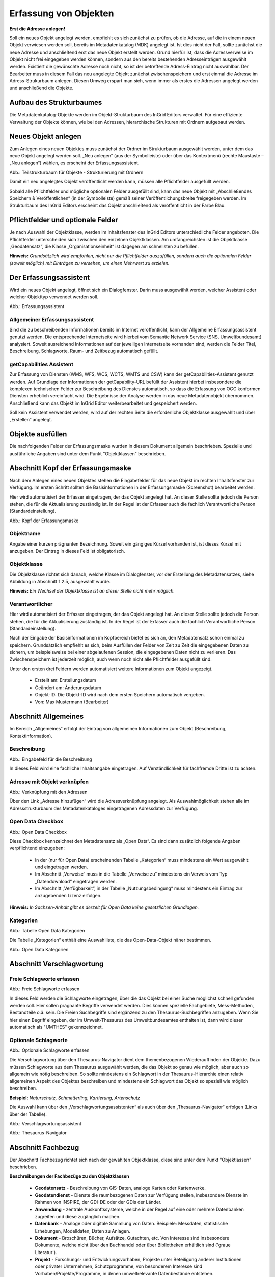 

Erfassung von Objekten
======================

**Erst die Adresse anlegen!**

Soll ein neues Objekt angelegt werden, empfiehlt es sich zunächst zu prüfen, ob die Adresse, auf die in einem neuen Objekt verwiesen werden soll, bereits im Metadatenkatalog (MDK) angelegt ist. Ist dies nicht der Fall, sollte zunächst die neue Adresse und anschließend erst das neue Objekt erstellt werden. Grund hierfür ist, dass die Adressverweise im Objekt nicht frei eingegeben werden können, sondern aus den bereits bestehenden Adresseinträgen ausgewählt werden. Existiert die gewünschte Adresse noch nicht, so ist der betreffende Adress-Eintrag nicht auswählbar. Der Bearbeiter muss in diesem Fall das neu angelegte Objekt zunächst zwischenspeichern und erst einmal die Adresse im Adress-Strukurbaum anlegen. Diesen Umweg erspart man sich, wenn immer als erstes die Adressen angelegt werden und anschließend die Objekte.


Aufbau des Strukturbaumes
-------------------------

Die Metadatenkatalog-Objekte werden im Objekt-Strukturbaum des InGrid Editors verwaltet. Für eine effiziente Verwaltung der Objekte können, wie bei den Adressen, hierarchische Strukturen mit Ordnern aufgebaut werden.


Neues Objekt anlegen
--------------------

Zum Anlegen eines neuen Objektes muss zunächst der Ordner im Strukturbaum ausgewählt werden, unter dem das neue Objekt angelegt werden soll. „Neu anlegen“ (aus der Symbolleiste) oder über das Kontextmenü (rechte Maustaste – „Neu anlegen“) wählen, es erscheint der Erfassungsassistent.

.. image:: ../../img_ige/metaver_ige/ige_erfassung/ige_objekte/ige-objekt-anlegen.png

Abb.: Teilstrukturbaum für Objekte - Strukturierung mit Ordnern

Damit ein neu angelegtes Objekt veröffentlicht werden kann, müssen alle Pflichtfelder ausgefüllt werden.

Sobald alle Pflichtfelder und mögliche optionalen Felder ausgefüllt sind, kann das neue Objekt mit „Abschließendes Speichern & Veröffentlichen“ (in der Symbolleiste) gemäß seiner Veröffentlichungsbreite freigegeben werden. Im Strukturbaum des InGrid Editors erscheint das Objekt anschließend als veröffentlicht in der Farbe Blau.


Pflichtfelder und optionale Felder
----------------------------------

Je nach Auswahl der Objektklasse, werden im Inhaltsfenster des InGrid Editors unterschiedliche Felder angeboten. Die Pflichtfelder unterscheiden sich zwischen den einzelnen Objektklassen. Am umfangreichsten ist die Objektklasse „Geodatensatz“, die Klasse „Organisationseinheit“ ist dagegen am schnellsten zu befüllen.

**Hinweis:**
*Grundsätzlich wird empfohlen, nicht nur die Pflichtfelder auszufüllen, sondern auch die optionalen Felder (soweit möglich) mit Einträgen zu versehen, um einen Mehrwert zu erzielen.*


Der Erfassungsassistent
-----------------------

Wird ein neues Objekt angelegt, öffnet sich ein Dialogfenster. Darin muss ausgewählt werden, welcher Assistent oder welcher Objekttyp verwendet werden soll.

.. image:: ../../img_ige/metaver_ige/ige_erfassung/ige_objekte/ige-objekt-anlegen_assistent.png

Abb.: Erfassungsassistent

Allgemeiner Erfassungsassistent
^^^^^^^^^^^^^^^^^^^^^^^^^^^^^^^

Sind die zu beschreibenden Informationen bereits im Internet veröffentlicht, kann der Allgemeine Erfassungsassistent genutzt werden. Die entsprechende Internetseite wird hierbei vom Semantic Network Service (SNS, Umweltbundesamt) analysiert. Soweit ausreichend Informationen auf der jeweiligen Internetseite vorhanden sind, werden die Felder Titel, Beschreibung, Schlagworte, Raum- und Zeitbezug automatisch gefüllt.


getCapabilities Assistent
^^^^^^^^^^^^^^^^^^^^^^^^^

Zur Erfassung von Diensten (WMS, WFS, WCS, WCTS, WMTS und CSW) kann der getCapabilities-Assistent genutzt werden. Auf Grundlage der Informationen der getCapability-URL befüllt der Assistent hierbei insbesondere die komplexen technischen Felder zur Beschreibung des Dienstes automatisch, so dass die Erfassung von OGC konformen Diensten erheblich vereinfacht wird. Die Ergebnisse der Analyse werden in das neue Metadatenobjekt übernommen. Anschließend kann das Objekt im InGrid Editor weiterbearbeitet und gespeichert werden.

Soll kein Assistent verwendet werden, wird auf der rechten Seite die erforderliche Objektklasse ausgewählt und über „Erstellen“ angelegt.


Objekte ausfüllen
-----------------

Die nachfolgenden Felder der Erfassungsmaske wurden in diesem Dokument allgemein beschrieben. Spezielle und ausführliche Angaben sind unter dem Punkt "Objektklassen" beschrieben.


Abschnitt Kopf der Erfassungsmaske
----------------------------------

Nach dem Anlegen eines neuen Objektes stehen die Eingabefelder für das neue Objekt im rechten Inhaltsfenster zur Verfügung. Im ersten Schritt sollten die Basisinformationen in der Erfassungsmaske (Screenshot) bearbeitet werden.

Hier wird automatisiert der Erfasser eingetragen, der das Objekt angelegt hat. An dieser Stelle sollte jedoch die Person stehen, die für die Aktualisierung zuständig ist. In der Regel ist der Erfasser auch die fachlich Verantwortliche Person (Standardeinstellung).

.. image:: ../../img_ige/metaver_ige/ige_erfassung/ige_objekte/ige-objekt_kopf.png

Abb.: Kopf der Erfassungsmaske

Objektname
^^^^^^^^^^

Angabe einer kurzen prägnanten Bezeichnung. Soweit ein gängiges Kürzel vorhanden ist, ist dieses Kürzel mit anzugeben. Der Eintrag in dieses Feld ist obligatorisch.


Objektklasse
^^^^^^^^^^^^

Die Objektklasse richtet sich danach, welche Klasse im Dialogfenster, vor der Erstellung des Metadatensatzes, siehe Abbildung in Abschnitt 1.2.5, ausgewählt wurde.

**Hinweis:**
*Ein Wechsel der Objektklasse ist an dieser Stelle nicht mehr möglich.*


Verantwortlicher
^^^^^^^^^^^^^^^^

Hier wird automatisiert der Erfasser eingetragen, der das Objekt angelegt hat. An dieser Stelle sollte jedoch die Person stehen, die für die Aktualisierung zuständig ist. In der Regel ist der Erfasser auch die fachlich Verantwortliche Person (Standardeinstellung).

Nach der Eingabe der Basisinformationen im Kopfbereich bietet es sich an, den Metadatensatz schon einmal zu speichern. Grundsätzlich empfiehlt es sich, beim Ausfüllen der Felder von Zeit zu Zeit die eingegebenen Daten zu sichern, um beispielsweise bei einer abgelaufenen Session, die eingegebenen Daten nicht zu verlieren. Das Zwischenspeichern ist jederzeit möglich, auch wenn noch nicht alle Pflichtfelder ausgefüllt sind.


Unter den ersten drei Feldern werden automatisiert weitere Informationen zum Objekt angezeigt.

  - Erstellt am: Erstellungsdatum
  - Geändert am: Änderungsdatum
  - Objekt-ID: Die Objekt-ID wird nach dem ersten Speichern automatisch vergeben.
  - Von: Max Mustermann (Bearbeiter)


Abschnitt Allgemeines
---------------------

.. image:: ../../img_ige/metaver_ige/ige_erfassung/ige_objekte/ige_abschnitte/ige-abschnitt_allgemeines.png

Im Bereich „Allgemeines“ erfolgt der Eintrag von allgemeinen Informationen zum Objekt (Beschreibung, Kontaktinformation).


Beschreibung
^^^^^^^^^^^^

.. image:: ../../img_ige/metaver_ige/ige_erfassung/ige_objekte/ige-objekt_beschreibung.png

Abb.: Eingabefeld für die Beschreibung

In dieses Feld wird eine fachliche Inhaltsangabe eingetragen. Auf Verständlichkeit für fachfremde Dritte ist zu achten.


Adresse mit Objekt verknüpfen
^^^^^^^^^^^^^^^^^^^^^^^^^^^^^

.. image:: ../../img_ige/metaver_ige/ige_erfassung/ige_objekte/ige-objekt_verknuepfung-adresse.png

Abb.: Verknüpfung mit den Adressen

Über den Link „Adresse hinzufügen“ wird die Adressverknüpfung angelegt. Als Auswahlmöglichkeit stehen alle im Adressstrukturbaum des Metadatenkataloges eingetragenen Adressdaten zur Verfügung.


Open Data Checkbox
^^^^^^^^^^^^^^^^^^

.. image:: ../../img_ige/metaver_ige/ige_erfassung/ige_objekte/ige-objekt_open-data-checkbox.png

Abb.: Open Data Checkbox

Diese Checkbox kennzeichnet den Metadatensatz als „Open Data“.
Es sind dann zusätzlich folgende Angaben verpflichtend einzugeben:
  - In der (nur für Open Data) erscheinenden Tabelle „Kategorien“ muss mindestens ein Wert ausgewählt und eingetragen werden.
  - Im Abschnitt „Verweise“ muss in die Tabelle „Verweise zu“ mindestens ein Verweis vom Typ „Datendownload“ eingetragen werden.
  - Im Abschnitt „Verfügbarkeit“, in der Tabelle „Nutzungsbedingung“ muss mindestens ein Eintrag zur anzugebenden Lizenz erfolgen.
  

**Hinweis:**
*In Sachsen-Anhalt gibt es derzeit für Open Data keine gesetzlichen Grundlagen.*


Kategorien
^^^^^^^^^^

.. image:: ../../img_ige/metaver_ige/ige_erfassung/ige_objekte/ige-objekt_tabelle-kategorien.png

Abb.: Tabelle Open Data Kategorien

Die Tabelle „Kategorien“ enthält eine Auswahlliste, die das Open-Data-Objekt näher bestimmen.

.. image:: ../../img_ige/metaver_ige/ige_erfassung/ige_objekte/ige_auswahllisten/ige-auswahlliste_open-data-kategorien.png

Abb.: Open Data Kategorien


Abschnitt Verschlagwortung
--------------------------

.. image:: ../../img_ige/metaver_ige/ige_erfassung/ige_objekte/ige_abschnitte/ige-abschnitt_verschlagwortung.png


Freie Schlagworte erfassen
^^^^^^^^^^^^^^^^^^^^^^^^^^

.. image:: ../../img_ige/metaver_ige/ige_erfassung/ige_objekte/ige-verschlagwortung_freie-schlagworte.png

Abb.: Freie Schlagworte erfassen

In dieses Feld werden die Schlagworte eingetragen, über die das Objekt bei einer Suche möglichst schnell gefunden werden soll. Hier sollen prägnante Begriffe verwendet werden. Dies können spezielle Fachgebiete, Mess-Methoden, Bestandteile o.ä. sein. Die Freien Suchbegriffe sind ergänzend zu den Thesaurus-Suchbegriffen anzugeben. Wenn Sie hier einen Begriff eingeben, der im Umwelt-Thesaurus des Umweltbundesamtes enthalten ist, dann wird dieser automatisch als "UMTHES" gekennzeichnet.


Optionale Schlagworte
^^^^^^^^^^^^^^^^^^^^^

.. image:: ../../img_ige/metaver_ige/ige_erfassung/ige_objekte/ige-verschlagwortung_optionale-schlagworte.png

Abb.: Optionale Schlagworte erfassen

Die Verschlagwortung über den Thesaurus-Navigator dient dem themenbezogenen Wiederauffinden der Objekte. Dazu müssen Schlagworte aus dem Thesaurus ausgewählt werden, die das Objekt so genau wie möglich, aber auch so allgemein wie nötig beschreiben. So sollte mindestens ein Schlagwort in der Thesaurus-Hierarchie einen relativ allgemeinen Aspekt des Objektes beschreiben und mindestens ein Schlagwort das Objekt so speziell wie möglich beschreiben.

**Beispiel:** *Naturschutz, Schmetterling, Kartierung, Artenschutz*


Die Auswahl kann über den „Verschlagwortungsassistenten“ als auch über den „Thesaurus-Navigator“ erfolgen (Links über der Tabelle).


.. image:: ../../img_ige/metaver_ige/ige_erfassung/ige_objekte/ige-verschlagwortung_verschlagwortungsassistent.png

Abb.: Verschlagwortungsassistent


.. image:: ../../img_ige/metaver_ige/ige_erfassung/ige_objekte/ige-verschlagwortung_thesaurus-navigator.png

Abb.: Thesaurus-Navigator


Abschnitt Fachbezug
-------------------

.. image:: ../../img_ige/metaver_ige/ige_erfassung/ige_objekte/ige_abschnitte/ige-abschnitt_fachbezug.png

Der Abschnitt Fachbezug richtet sich nach der gewählten Objektklasse, diese sind unter dem Punkt "Objektlassen" beschrieben.

**Beschreibungen der Fachbezüge zu den Objektklassen**

 -  **Geodatensatz** - Beschreibung von GIS-Daten, analoge Karten oder Kartenwerke.
 -  **Geodatendienst** - Dienste die raumbezogenen Daten zur Verfügung stellen, insbesondere Dienste im Rahmen von INSPIRE, der GDI-DE oder der GDIs der Länder.
 -  **Anwendung** - zentrale Auskunftssysteme, welche in der Regel auf eine oder mehrere Datenbanken zugreifen und diese zugänglich machen.
 -  **Datenbank** - Analoge oder digitale Sammlung von Daten. Beispiele: Messdaten, statistische Erhebungen, Modelldaten, Daten zu Anlagen.
 -  **Dokument** - Broschüren, Bücher, Aufsätze, Gutachten, etc. Von Interesse sind insbesondere Dokumente, welche nicht über den Buchhandel oder über Bibliotheken erhältlich sind ('graue Literatur').
 -  **Projekt** - Forschungs- und Entwicklungsvorhaben, Projekte unter Beteiligung anderer Institutionen oder privater Unternehmen, Schutzprogramme, von besonderem Interesse sind Vorhaben/Projekte/Programme, in denen umweltrelevante Datenbestände entstehen.
 -  **Organisationseinheit** - Diese Objektklasse bildet eine Ausnahme, in dieser befindet sich keinen Abschnitt Fachbezug.
 
 
Abschnitt Raumbezugssystem
-------------------------

.. image:: ../../img_ige/metaver_ige/ige_erfassung/ige_objekte/ige_abschnitte/ige-abschnitt_raumbezugssystem.png

Im Abschnitt Raumbezugsystem werden Informationen über die räumliche Zuordnung des beschriebenen Datenbestands erfasst.


Geothesaurus-Raumbezug
^^^^^^^^^^^^^^^^^^^^^^

Geothesaurus oder auch Gazetteer (Ortsverzeichnis), hier soll ein Ort oder eine Region mit Koordinaten angegeben werden.

.. image:: ../../img_ige/metaver_ige/ige_erfassung/ige_objekte/ige-verschlagwortung_thesaurus-navigator.png

Abb.: Tabelle Geothesaurus-Raumbezug


Geothesaurus-Navigator
^^^^^^^^^^^^^^^^^^^^^^
Über den Geothesaurus-Navigator kann nach den Koordinaten einer räumlichen Einheit gesucht werden.

.. image:: ../../img_ige/metaver_ige/ige_erfassung/ige_objekte/ige-raumbezug_geothesaurus-raumbezug.png

Abb.: Geothesaurus-Navigator

.. image:: ../../img_ige/metaver_ige/ige_erfassung/ige_objekte/ige-raumbezug_geothesaurus-raumbezug_koordinaten.png

Abb.: Tabelle Geothesaurus-Raumbezug mit Eintrag Landkreis Harz


Abschnitt Zeitbezug
-------------------

Unter Zeitbezug werden Datumsangaben, Zeiträume, Zeitspannen, Perioden oder Intervalle der beschriebenen Daten eingetragen.


Zeitbezug der Ressource
^^^^^^^^^^^^^^^^^^^^^^^

.. image:: ../../img_ige/metaver_ige/ige_erfassung/ige_objekte/ige_abschnitte/ige-abschnitt_zeitbezug.png

In dieser Tabelle wird dokumentiert, wann die beschrieben Daten erfasst, veröffentlicht oder geändert wurden.


Erläuterungen
^^^^^^^^^^^^^

Hier können z.B. die Angaben der Periodizität eingeschränkt, weitere Zeitangaben gemacht oder Unregelmäßigkeiten erklärt werden. Im Zusammenhang mit dem Eintrag im Feld Periodizität können hier Abstände, Perioden und Intervalle eingetragen werden, die sich nicht aus dem Zusammenhang der anderen Felder des Zeitbezuges erklären, z.B. Jahreszeiten, Dekaden, Tageszeiten.

**Beispiel:** Die Messungen erfolgten nur tagsüber.


Zeitspanne
^^^^^^^^^^

Hier soll das Zeitspanne der Entstehung der eigentlichen Daten (z.B. Messdaten) eingetragen werden.

[Grafik]

[Grafik]


Periodizität
^^^^^^^^^^^^

Ist die Auswahl oder die Angabe des Zeitzyklus der Datenerhebung. Der Eintrag muss aus der Auswahlliste erfolgen, die über den Pfeil am Ende des Feldes geöffnet wird.

**Hinweis:**
*Der Eintrag „unbekannt“ sollte nicht mehr verwendet und falls noch in Altdaten vorhanden durch sinnvolle Einträge ersetzt werden. Er stellt eine nicht ISO-konforme Erweiterung der Auswahlliste dar.*

[Grafik]

[Grafik]


Status
^^^^^^

Der Status beschreibt den Bearbeitungsstand eines Projektes oder einer der Messung etc. Diese können sich in unterschiedlichen Stadien befinden, d.h. Projekte, Programme oder Messungen können in Planung sein, derzeit durchgeführt werden oder schon abgeschlossen sein.

[Grafik]

[Grafik]


Im Intervall
^^^^^^^^^^^^

Mit Intervall wird der zeitliche Abstand (Frequenz) der Datenerhebung angegeben. Erfolgt die Datenerhebung kontinuierlich oder periodisch (siehe Feld Periodizität), so wird diese Angabe hier präzisiert. Es stehen Felder für den freien Eintrag einer Ziffer und eine Auswahlliste zur Verfügung, die zeitliche Intervalle vorgibt. Der Eintrag von „10“ und „Tage“ bedeutet, dass die beschriebenen Daten alle 10 Tage aktualisiert werden.

[Grafik]

[Grafik]


Abschnitt Zusatzinformation
---------------------------

Der Abschnitt Zusatzinformation enthält Angaben von allgemeinen Informationen wie Sprache und Veröffentlichungsbreite des Metadatensatzes.


Sprache des Metadatensatzes
^^^^^^^^^^^^^^^^^^^^^^^^^^^^

Es erfolgt die Angabe der Sprache des Metadatensatzes, als Standard ist Deutsch voreingestellt.


Veröffentlichung
^^^^^^^^^^^^^^^^

Das Feld Veröffentlichung gibt an, welche Veröffentlichungsmöglichkeiten für das Objekt freigegeben sind. Die Liste der Möglichkeiten ist nach Freigabestufen hierarchisch geordnet. Wird einem Objekt eine niedrigere Freigabestufe zugeordnet (z.B. von Internet auf Intranet), werden automatisch auch alle untergeordneten Objekte dieser Stufe zugeordnet. Soll einem Objekt eine höhere Freigabestufe zugeordnet werden als die des übergeordneten Objektes, wird die Zuordnung verweigert. Wird einem Objekt eine höhere Freigabestufe zugeordnet (z.B. von amtsintern auf Intranet), kann auch allen untergeordneten Objekten die höhere Freigabestufe zugeordnet werden.

[Grafik]

Die Einstellung haben folgende Bedeutung:

 - Internet: Das Objekt darf auf allen Ebenen veröffentlicht werden.
 - Intranet: Das Objekt darf nur im Intranet veröffentlicht werden, aber nicht im Internet.
 - amtsintern: Das Objekt ist nur im internen Strukturbaum des Metadatenkataloges sichtbar. Es ist nicht für das Internet oder dem Intranet freigegeben.
 
**Hinweis:** 
*Die Option Intranet wird für Sachsen-Anhalt nicht verwendet, da das System im Internet bereitgestellt wird.*


Abschnitt Verfügbarkeit
-----------------------

Im Abschnitt Verfügbarkeit wird angegeben, ob die zu beschreibenden Daten einer Zugriffsbeschränkung unterliegen und welche Nutzungsbedingungen für diese Daten gelten.


Zugriffsbeschränkungen
^^^^^^^^^^^^^^^^^^^^^^

Im Feld Zugriffsbeschränkungen kann aus einer Auswahlliste ein Grund angegeben werden, warum die Daten einer Einschränkung unterliegen. Trifft keiner dieser Gründe zu, ist der Eintrag „Es gelten keine Beschränkungen“ anzugeben.

**Hinweis:** *Für INSPIRE-Daten ist dieses Feld ein Pflichtfeld.*


Nutzungsbedingungen
^^^^^^^^^^^^^^^^^^^^^

Nutzungsbedingungen sind ein einseitig vorformulierter Vertrag, mit dem der Anbieter (der Datenbereitsteller) die Nutzer der Daten über ihre Rechte und Pflichten informiert.
In der Tabellenspalte Nutzungsbedingungen ist eine Auswahlliste mit Lizenzen hinterlegt, diese beschreiben vordefinierte Nutzungsbedingungen. Weiterhin besteht die Möglichkeit Nutzungsbedingungen per Freitext in die Zeile einzutragen oder auf Nutzungsbedingungen zu verweisen.


Quellenvermerk
^^^^^^^^^^^^^^

In dieser Tabellenspalte wird das Copyright des Datenbreitstellers angegeben und die Angabe für das Jahr des Datenbezugs.

**Beispiel:** © GeoBasis-DE / BKG (Jahr des letzten Datenbezugs)

[Grafik]


Abschnitt Verweise
------------------

Im Abschnitt Verweise können Verlinkungen zu anderen Objekten innerhalb des Kataloges angelegt, oder es können Verweise mit URLs angelegt werden. Bereits angelegte Verweise lassen sich erneut bearbeiten.

[Grafik]


Verweise zu
^^^^^^^^^^^

Es besteht die Möglichkeit, Verweise von einem Objekt zu einem anderen Objekt oder zu einer Internetadresse (URL) zu erstellen. In dieser Tabelle werden alle Verweise zusammenfassend aufgeführt, welche im aktuellen Objekt angelegt wurden. Über dem Link „Verweis anlegen“ öffnet sich ein Dialog, mit dem weitere Einzelheiten zu den Verweisen eingesehen und editiert werden können. Es ist möglich, weitere Verweise über das Dialogfenster „Verweis bearbeiten“ hinzuzufügen (siehe 2. Verweise anlegen).

**Hinweis:**
*Wenn Open Data ausgewählt ist, muss mindestens ein Verweis vom Typ „Datendownload“ vorhanden sein, bevor das Objekt veröffentlicht werden kann!*

[Grafik]


Verweise von
^^^^^^^^^^^^

In Tabelle „Verweise von“ werden alle Verweise von denjenigen Objekten aufgeführt, welche auf das aktuelle Objekt verweisen.

Das Editieren oder Hinzufügen ist an dieser Stelle nicht möglich. Sollen die Verweise gelöscht oder ergänzt werden, so muss zu dem entsprechenden Objekt gewechselt werden. Beim Löschen können Sie in der Tabelle „Verweise von“ einfach auf den Namen des entsprechenden Objektes klicken. Der InGrid-Editor wechselt dann automatisch in das ausgewählte Objekt. Im Abschnitt „Verweise“, Tabelle „Verweis zu“ kann jetzt der Verweis gelöscht bzw. ein neuer Verweis angelegt werden.


Verweise anlegen
----------------

Im Abschnitt „Verweise“ besteht die Möglichkeit, Verweise von einem MDK-Objekt auf ein anderes MDK-Objekt oder zu einer Internetadresse (URL) zu erstellen. Alle eingegebenen Verweise werden in der Tabelle „Verweise zu“ aufgelistet.

[Grafik]


Über den Link „Verweis anlegen“ öffnet sich ein Dialogfenster.
Es gibt zwei mögliche Verweisziele:
 - Verweisziel Objekt: Querverweise zwischen Objekten innerhalb des MDK
 - Verweisziel URL: Verweis auf Informationen im Internet
 
[Grafik]
 
 
Verweistyp
^^^^^^^^^^

Angabe des fachlichen Bezuges, der zwischen dem aktuellen Objekt und dem Verweisobjekt besteht. Wird das Dialogfenster im Abschnitt Verweise geöffnet, so kann über das Dropdown-Menu (ausklappbar über den Pfeil an der rechten Seite des Feldes) aus einer Auswahlliste ein Eintrag gewählt werden. Es sind dann auch freie Einträge für den Verweistyp möglich.

Wurde der Dialog von einem Feld in einer anderen Rubrik (z.B. Objektklasse Anwendung, Rubrik Fachbezug, Feld: Basisdaten, Verweise) geöffnet, so wird automatisch der betreffende Feldname eingetragen und angezeigt.

[Grafik]

[Grafik]

Beispiel: Objektklasse Anwendung / Verweistyp: Basisdaten

[Grafik]

Beispiel: Objektklasse Datenbank / Verweistyp: Methode / Datengrundlage

Die angebotenen Eintragungen der Dropdown-Liste hängen von dem gewählten Objekttyp ab. Es kann daher auch vorkommen, dass weniger Listeneinträge im Dropdownmenü angezeigt werden.

[Grafik]


Verweisziel: „Objekt“
^^^^^^^^^^^^^^^^^^^^^

Über dieses Verweisziel werden Querverweise zwischen den Objekten des MDK definiert. Das Dialogfenster zeigt die entsprechenden Eingabefelder an.

[Grafik]


Objekt auswählen
^^^^^^^^^^^^^^^^

Über „Objekt auswählen“ öffnet sich der Objektstrukturbaum, aus dem das Zielobjekt auszuwählen ist.
Ist das Objekt markiert, zu dem ein Verweis erstellt werden soll, kann der Eintrag durch einen Klick auf den Button „Zuweisen“ übernommen werden. Die Pflichtangaben „Objektname“ und „Objektklasse“ werden automatisch mit den entsprechenden Daten des ausgewählten Objekts gefüllt.


Erläuterung
^^^^^^^^^^^

Hier können weitergehende Informationen zu dem Objekt eingegeben werden. Es können auch Erläuterungen zu der Beziehung zwischen den beschriebenen Daten des aktuellen Objektes und den Daten des Verweis-Objektes gegeben werden.


Hinzufügen
^^^^^^^^^^

Sind alle Pflichtfelder und die gewünschten optionalen Felder gefüllt, kann der Verweis mit der Schaltfläche „Hinzufügen“ in der Tabelle angelegt werden.
^
[Grafik]


Verweisziel "URL"
^^^^^^^^^^^^^^^^^^

Soll auf eine Internetseite oder eine externe Datenquelle im Internet verwiesen werden, so ist das Verweisziel „URL“ auszuwählen. Das Dialogfenster zeigt die entsprechenden Eingabefelder an.

Die Auswahl erfolgt wie im Abschnitt „Verweistyp“ beschrieben.

Weitere Pflichtfelder sind die „Bezeichnung des Verweises“ sowie „Internet-Adresse (URL)“.

[Grafik]


Bezeichnung des Verweises
^^^^^^^^^^^^^^^^^^^^^^^^^

Im Feld „Bezeichnung des Verweises“ soll eine möglichst aussagekräftige Bezeichnung für den Verweis angegeben werden, beispielsweise kann der dementsprechende Name der Webseite eingetragen werden. Die Eintragungen, die Sie hier angeben, erscheinen im Portal als Link. Klickt der Nutzer auf diesen Link, kommt er auf die Internetseite, die in dem Feld „Internet-Adresse (URL)“ angegeben wurde.


Internet-Adresse (URL)
^^^^^^^^^^^^^^^^^^^^^^

Im Feld „Internet-Adresse (URL)“ wird die URL der Internetseite eingetragen, auf die verwiesen werden soll. Wichtig ist, die vollständige Internetadresse anzugeben, beginnend mit „https://“.


Dateiformat
^^^^^^^^^^^
Es sind verschiedene Dateiformat-Einträge möglich, die angezeigten Dateiformate richten sich nach der gewählten Objektklasse.


URL-Typ
^^^^^^^^

Bei URL-Verweisen für ein Objekt wird unterschieden ob diese URL für das Internet oder für das Intranet gilt.

**Empfehlung:**
Sollte die URL (noch) nicht bekannt sein, weil erst noch der entsprechende Dienst erstellt werden muss, für den Dienst soll aber bereits ein Metadatensatz angelegt werden („Henne-Ei-Problem“), dann bitte wie folgt verfahren:

 - Für den Downloadverweis folgende Dummy-Download-Ressource eintragen: https://www.mwu.sachsen-anhalt.de/downloads/download.html
 - die Veröffentlichungsbreite auf „amtsintern“ ändern
 
Auf diese Weise kann der Metadatensatz abschließend gespeichert werden. Sobald der Dienst zur Verfügung steht, wird die richtige Download-URL im Metadatensatz eingetragen und die Veröffentlichungsbreite auf „Internet“ gesetzt. Durch einen Klick auf die Schaltfläche „Hinzufügen“ wird der Internet-Verweis in die Tabelle aufgenommen.

[Grafik]

**Hinweis:**
*In der Tabelle „Verweise zu“ werden in der ersten Spalte (durch entsprechende Symbole) die Verweisziele und in der letzten Spalte die ausgewählten Verweistypen dargestellt.*

[Grafik]


Filter für Verweistypen
^^^^^^^^^^^^^^^^^^^^^^^^

Es besteht die Möglichkeit die Verweistypen zu filtern. Die Einträge für die Filterfunktion können über ein Dropdown-Menu geöffnet und ausgewählt werden. Es werden dann nur Verweise eines bestimmten Typs gelistet: z.B. nur Verweise vom Typ „unspezifischer Verweis“.

[Grafik]


Zeile löschen / bearbeiten
^^^^^^^^^^^^^^^^^^^^^^^^^^

Möchten Sie einen bestehenden Verweis löschen oder ändern, so klicken Sie bitte in der Tabelle mit der rechten Maustaste auf den Verweis, der geändert oder gelöscht werden soll. Es öffnet sich eine Liste zur Auswahl des passenden Befehls.

Mit „Zeile löschen“ wird der ausgewählte Verweis sofort gelöscht.
Der Befehl „Zeile bearbeiten“ öffnet wieder das bekannte Dialogfenster mit den Einzelheiten zum Verweis. Hier können Sie die Änderungen vornehmen und mit „Hinzufügen“ den Vorgang abschließen.

**Hinweis:** *Es erfolgt keine Sicherheitsabfrage, ob der Verweis wirklich gelöscht werden soll!*

[Grafik]